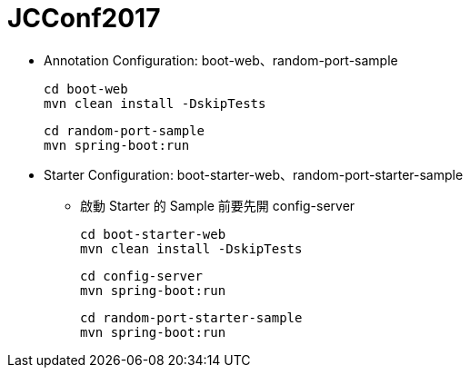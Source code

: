 = JCConf2017

* Annotation Configuration: boot-web、random-port-sample

    cd boot-web
    mvn clean install -DskipTests

    cd random-port-sample
    mvn spring-boot:run

* Starter Configuration: boot-starter-web、random-port-starter-sample
** 啟動 Starter 的 Sample 前要先開 config-server

    cd boot-starter-web
    mvn clean install -DskipTests

    cd config-server
    mvn spring-boot:run

    cd random-port-starter-sample
    mvn spring-boot:run